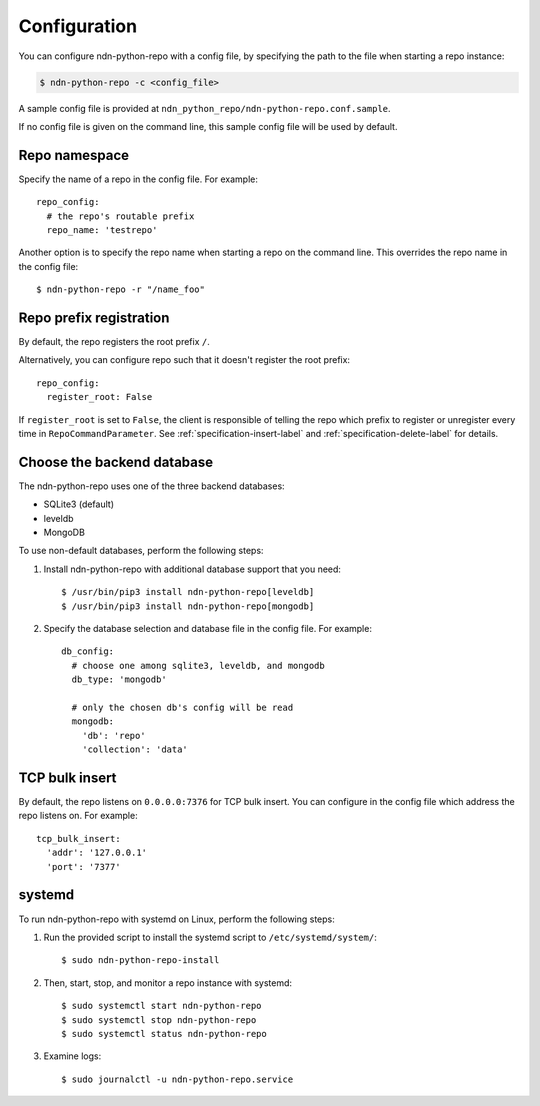 Configuration
=============

You can configure ndn-python-repo with a config file, by specifying the path to the file when
starting a repo instance:

.. code-block:: bash

    $ ndn-python-repo -c <config_file>

A sample config file is provided at ``ndn_python_repo/ndn-python-repo.conf.sample``.

If no config file is given on the command line, this sample config file will be used by default.


Repo namespace
--------------

Specify the name of a repo in the config file. For example::

    repo_config:
      # the repo's routable prefix
      repo_name: 'testrepo'

Another option is to specify the repo name when starting a repo on the command line.
This overrides the repo name in the config file::

    $ ndn-python-repo -r "/name_foo"


Repo prefix registration
------------------------
By default, the repo registers the root prefix ``/``.

Alternatively, you can configure repo such that it doesn't register the root prefix::

    repo_config:
      register_root: False
    
If ``register_root`` is set to ``False``, the client is responsible of telling the
repo which prefix to register or unregister every time in ``RepoCommandParameter``.
See :ref:`specification-insert-label` and :ref:`specification-delete-label` for details.


Choose the backend database
---------------------------

The ndn-python-repo uses one of the three backend databases:

* SQLite3 (default)
* leveldb
* MongoDB

To use non-default databases, perform the following steps:

#. Install ndn-python-repo with additional database support that you need::

    $ /usr/bin/pip3 install ndn-python-repo[leveldb]
    $ /usr/bin/pip3 install ndn-python-repo[mongodb]

#. Specify the database selection and database file in the config file. For example::

    db_config:
      # choose one among sqlite3, leveldb, and mongodb
      db_type: 'mongodb'

      # only the chosen db's config will be read
      mongodb:
        'db': 'repo'
        'collection': 'data'


TCP bulk insert
---------------
By default, the repo listens on ``0.0.0.0:7376`` for TCP bulk insert.
You can configure in the config file which address the repo listens on. For example::

    tcp_bulk_insert:
      'addr': '127.0.0.1'
      'port': '7377'


systemd
----------------

To run ndn-python-repo with systemd on Linux, perform the following steps:

#. Run the provided script to install the systemd script to ``/etc/systemd/system/``::

    $ sudo ndn-python-repo-install

#. Then, start, stop, and monitor a repo instance with systemd::

    $ sudo systemctl start ndn-python-repo
    $ sudo systemctl stop ndn-python-repo
    $ sudo systemctl status ndn-python-repo

#. Examine logs::

    $ sudo journalctl -u ndn-python-repo.service